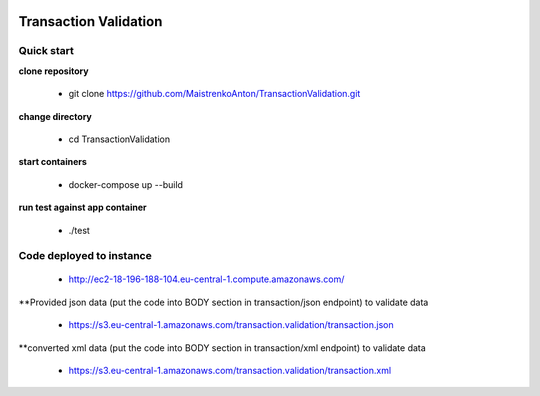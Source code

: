 |python| |django|

.. |python| image:: https://img.shields.io/badge/python-3.4+-blue.svg
    :target: https://www.python.org/
.. |django| image:: https://img.shields.io/badge/django-2.2+-blue.svg
    :target: https://www.djangoproject.com/    

======================
Transaction Validation
======================


Quick start
-----------

**clone repository**

  - git clone https://github.com/MaistrenkoAnton/TransactionValidation.git

**change directory**

  - cd TransactionValidation

**start containers**

  - docker-compose up --build

**run test against app container**

  - ./test

Code deployed to instance
-------------------------

  - http://ec2-18-196-188-104.eu-central-1.compute.amazonaws.com/

**Provided json data (put the code into BODY section in transaction/json endpoint) to validate data

  - https://s3.eu-central-1.amazonaws.com/transaction.validation/transaction.json
**converted xml data (put the code into BODY section in transaction/xml endpoint) to validate data

  - https://s3.eu-central-1.amazonaws.com/transaction.validation/transaction.xml
